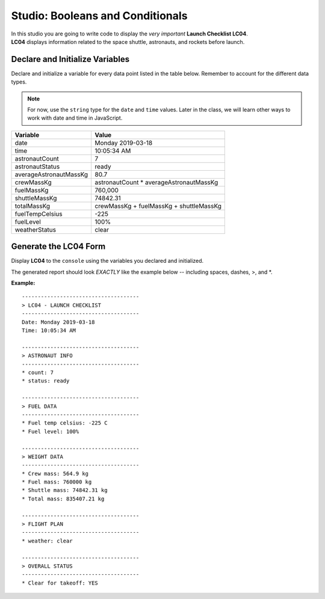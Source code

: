 
.. _studio-launch-checklist-LC04:

Studio: Booleans and Conditionals
=================================

| In this studio you are going to write code to display the *very important* **Launch Checklist LC04**. 
| **LC04** displays information related to the space shuttle, astronauts, and rockets before launch.

Declare and Initialize Variables
--------------------------------
Declare and initialize a variable for every data point listed in the table below.
Remember to account for the different data types.

.. note::

   For now, use the ``string`` type for the ``date`` and ``time`` values. Later in the class, we will learn other ways 
   to work with date and time in JavaScript.

.. list-table::
   :widths: auto
   :header-rows: 1

   * - Variable
     - Value
   * - date
     - Monday 2019-03-18
   * - time
     - 10:05:34 AM
   * - astronautCount
     - 7
   * - astronautStatus
     - ready
   * - averageAstronautMassKg
     - 80.7
   * - crewMassKg
     - astronautCount * averageAstronautMassKg
   * - fuelMassKg
     - 760,000
   * - shuttleMassKg
     - 74842.31
   * - totalMassKg
     - crewMassKg + fuelMassKg + shuttleMassKg
   * - fuelTempCelsius
     - -225
   * - fuelLevel
     - 100%
   * - weatherStatus
     - clear

Generate the LC04 Form
----------------------
Display **LC04** to the ``console`` using the variables you declared and initialized.

The generated report should look *EXACTLY* like the example below -- including spaces, dashes, >, and \*.

**Example:**

::

   -------------------------------------
   > LC04 - LAUNCH CHECKLIST
   -------------------------------------
   Date: Monday 2019-03-18
   Time: 10:05:34 AM

   -------------------------------------
   > ASTRONAUT INFO
   -------------------------------------
   * count: 7
   * status: ready

   -------------------------------------
   > FUEL DATA
   -------------------------------------
   * Fuel temp celsius: -225 C
   * Fuel level: 100%

   -------------------------------------
   > WEIGHT DATA
   -------------------------------------
   * Crew mass: 564.9 kg
   * Fuel mass: 760000 kg
   * Shuttle mass: 74842.31 kg
   * Total mass: 835407.21 kg

   -------------------------------------
   > FLIGHT PLAN
   -------------------------------------
   * weather: clear

   -------------------------------------
   > OVERALL STATUS
   -------------------------------------
   * Clear for takeoff: YES
